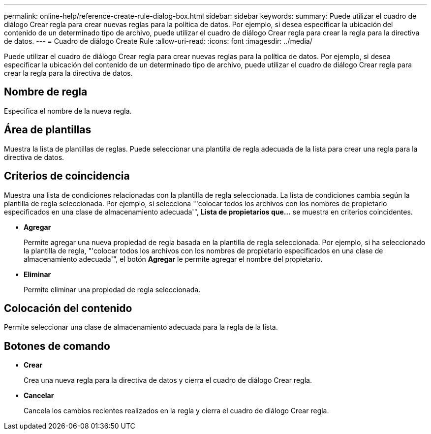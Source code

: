 ---
permalink: online-help/reference-create-rule-dialog-box.html 
sidebar: sidebar 
keywords:  
summary: Puede utilizar el cuadro de diálogo Crear regla para crear nuevas reglas para la política de datos. Por ejemplo, si desea especificar la ubicación del contenido de un determinado tipo de archivo, puede utilizar el cuadro de diálogo Crear regla para crear la regla para la directiva de datos. 
---
= Cuadro de diálogo Create Rule
:allow-uri-read: 
:icons: font
:imagesdir: ../media/


[role="lead"]
Puede utilizar el cuadro de diálogo Crear regla para crear nuevas reglas para la política de datos. Por ejemplo, si desea especificar la ubicación del contenido de un determinado tipo de archivo, puede utilizar el cuadro de diálogo Crear regla para crear la regla para la directiva de datos.



== Nombre de regla

Especifica el nombre de la nueva regla.



== Área de plantillas

Muestra la lista de plantillas de reglas. Puede seleccionar una plantilla de regla adecuada de la lista para crear una regla para la directiva de datos.



== Criterios de coincidencia

Muestra una lista de condiciones relacionadas con la plantilla de regla seleccionada. La lista de condiciones cambia según la plantilla de regla seleccionada. Por ejemplo, si selecciona "'colocar todos los archivos con los nombres de propietario especificados en una clase de almacenamiento adecuada'", *Lista de propietarios que...* se muestra en criterios coincidentes.

* *Agregar*
+
Permite agregar una nueva propiedad de regla basada en la plantilla de regla seleccionada. Por ejemplo, si ha seleccionado la plantilla de regla, "'colocar todos los archivos con los nombres de propietario especificados en una clase de almacenamiento adecuada'", el botón *Agregar* le permite agregar el nombre del propietario.

* *Eliminar*
+
Permite eliminar una propiedad de regla seleccionada.





== Colocación del contenido

Permite seleccionar una clase de almacenamiento adecuada para la regla de la lista.



== Botones de comando

* *Crear*
+
Crea una nueva regla para la directiva de datos y cierra el cuadro de diálogo Crear regla.

* *Cancelar*
+
Cancela los cambios recientes realizados en la regla y cierra el cuadro de diálogo Crear regla.


